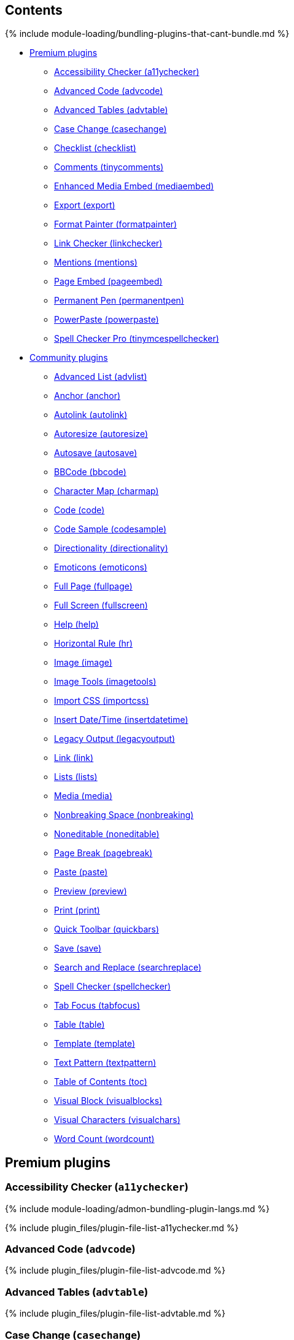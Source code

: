 == Contents

{% include module-loading/bundling-plugins-that-cant-bundle.md %}

* <<premiumplugins,Premium plugins>>
 ** <<accessibilitycheckera11ychecker,Accessibility Checker (a11ychecker)>>
 ** <<advancedcodeadvcode,Advanced Code (advcode)>>
 ** <<advancedtablesadvtable,Advanced Tables (advtable)>>
 ** <<casechangecasechange,Case Change (casechange)>>
 ** <<checklistchecklist,Checklist (checklist)>>
 ** <<commentstinycomments,Comments (tinycomments)>>
 ** <<enhancedmediaembedmediaembed,Enhanced Media Embed (mediaembed)>>
 ** <<exportexport,Export (export)>>
 ** <<formatpainterformatpainter,Format Painter (formatpainter)>>
 ** <<linkcheckerlinkchecker,Link Checker (linkchecker)>>
 ** <<mentionsmentions,Mentions (mentions)>>
 ** <<pageembedpageembed,Page Embed (pageembed)>>
 ** <<permanentpenpermanentpen,Permanent Pen (permanentpen)>>
 ** <<powerpastepowerpaste,PowerPaste (powerpaste)>>
 ** <<spellcheckerprotinymcespellchecker,Spell Checker Pro (tinymcespellchecker)>>
* <<communityplugins,Community plugins>>
 ** <<advancedlistadvlist,Advanced List (advlist)>>
 ** <<anchoranchor,Anchor (anchor)>>
 ** <<autolinkautolink,Autolink (autolink)>>
 ** <<autoresizeautoresize,Autoresize (autoresize)>>
 ** <<autosaveautosave,Autosave (autosave)>>
 ** <<bbcodebbcode,BBCode (bbcode)>>
 ** <<charactermapcharmap,Character Map (charmap)>>
 ** <<codecode,Code (code)>>
 ** <<codesamplecodesample,Code Sample (codesample)>>
 ** <<directionalitydirectionality,Directionality (directionality)>>
 ** <<emoticonsemoticons,Emoticons (emoticons)>>
 ** <<fullpagefullpage,Full Page (fullpage)>>
 ** <<fullscreenfullscreen,Full Screen (fullscreen)>>
 ** <<helphelp,Help (help)>>
 ** <<horizontalrulehr,Horizontal Rule (hr)>>
 ** <<imageimage,Image (image)>>
 ** <<imagetoolsimagetools,Image Tools (imagetools)>>
 ** <<importcssimportcss,Import CSS (importcss)>>
 ** <<insertdatetimeinsertdatetime,Insert Date/Time (insertdatetime)>>
 ** <<legacyoutputlegacyoutput,Legacy Output (legacyoutput)>>
 ** <<linklink,Link (link)>>
 ** <<listslists,Lists (lists)>>
 ** <<mediamedia,Media (media)>>
 ** <<nonbreakingspacenonbreaking,Nonbreaking Space (nonbreaking)>>
 ** <<noneditablenoneditable,Noneditable (noneditable)>>
 ** <<pagebreakpagebreak,Page Break (pagebreak)>>
 ** <<pastepaste,Paste (paste)>>
 ** <<previewpreview,Preview (preview)>>
 ** <<printprint,Print (print)>>
 ** <<quicktoolbarquickbars,Quick Toolbar (quickbars)>>
 ** <<savesave,Save (save)>>
 ** <<searchandreplacesearchreplace,Search and Replace (searchreplace)>>
 ** <<spellcheckerspellchecker,Spell Checker (spellchecker)>>
 ** <<tabfocustabfocus,Tab Focus (tabfocus)>>
 ** <<tabletable,Table (table)>>
 ** <<templatetemplate,Template (template)>>
 ** <<textpatterntextpattern,Text Pattern (textpattern)>>
 ** <<tableofcontentstoc,Table of Contents (toc)>>
 ** <<visualblockvisualblocks,Visual Block (visualblocks)>>
 ** <<visualcharactersvisualchars,Visual Characters (visualchars)>>
 ** <<wordcountwordcount,Word Count (wordcount)>>

== Premium plugins

=== Accessibility Checker (`a11ychecker`)

{% include module-loading/admon-bundling-plugin-langs.md %}

{% include plugin_files/plugin-file-list-a11ychecker.md %}

=== Advanced Code (`advcode`)

{% include plugin_files/plugin-file-list-advcode.md %}

=== Advanced Tables (`advtable`)

{% include plugin_files/plugin-file-list-advtable.md %}

=== Case Change (`casechange`)

{% include plugin_files/plugin-file-list-casechange.md %}

=== Checklist (`checklist`)

{% include plugin_files/plugin-file-list-checklist.md %}

=== Comments (`tinycomments`)

{% include module-loading/admon-bundling-plugin-langs.md %}

{% include plugin_files/plugin-file-list-tinycomments.md %}

=== Enhanced Media Embed (`mediaembed`)

{% include plugin_files/plugin-file-list-mediaembed.md %}

=== Export (`export`)

{% include module-loading/admon-bundling-plugin-langs.md %}

{% include plugin_files/plugin-file-list-export.md %}

=== Format Painter (`formatpainter`)

{% include plugin_files/plugin-file-list-formatpainter.md %}

=== Link Checker (`linkchecker`)

{% include plugin_files/plugin-file-list-linkchecker.md %}

=== Mentions (`mentions`)

{% include plugin_files/plugin-file-list-mentions.md %}

=== Page Embed (`pageembed`)

{% include plugin_files/plugin-file-list-pageembed.md %}

=== Permanent Pen (`permanentpen`)

{% include plugin_files/plugin-file-list-permanentpen.md %}

=== PowerPaste (`powerpaste`)

{% include module-loading/admon-bundling-plugin-langs.md %}

{% include plugin_files/plugin-file-list-powerpaste.md %}

=== Spell Checker Pro (`tinymcespellchecker`)

{% include module-loading/admon-bundling-plugin-langs.md %}

{% include plugin_files/plugin-file-list-tinymcespellchecker.md %}

== Community plugins

=== Advanced List (`advlist`)

{% include plugin_files/plugin-file-list-advlist.md %}

=== Anchor (`anchor`)

{% include plugin_files/plugin-file-list-anchor.md %}

=== Autolink (`autolink`)

{% include plugin_files/plugin-file-list-autolink.md %}

=== Autoresize (`autoresize`)

{% include plugin_files/plugin-file-list-autoresize.md %}

=== Autosave (`autosave`)

{% include plugin_files/plugin-file-list-autosave.md %}

=== BBCode (`bbcode`)

{% include plugin_files/plugin-file-list-bbcode.md %}

=== Character Map (`charmap`)

{% include plugin_files/plugin-file-list-charmap.md %}

=== Code (`code`)

{% include plugin_files/plugin-file-list-code.md %}

=== Code Sample (`codesample`)

{% include plugin_files/plugin-file-list-codesample.md %}

=== Directionality (`directionality`)

{% include plugin_files/plugin-file-list-directionality.md %}

=== Emoticons (`emoticons`)

{% include plugin_files/plugin-file-list-emoticons.md %}

=== Full Page (`fullpage`)

{% include plugin_files/plugin-file-list-fullpage.md %}

=== Full Screen (`fullscreen`)

{% include plugin_files/plugin-file-list-fullscreen.md %}

=== Help (`help`)

{% include plugin_files/plugin-file-list-help.md %}

=== Horizontal Rule (`hr`)

{% include plugin_files/plugin-file-list-hr.md %}

=== Image (`image`)

{% include plugin_files/plugin-file-list-image.md %}

=== Image Tools (`imagetools`)

{% include plugin_files/plugin-file-list-imagetools.md %}

=== Import CSS (`importcss`)

{% include plugin_files/plugin-file-list-importcss.md %}

=== Insert Date/Time (`insertdatetime`)

{% include plugin_files/plugin-file-list-insertdatetime.md %}

=== Legacy Output (`legacyoutput`)

{% include plugin_files/plugin-file-list-legacyoutput.md %}

=== Link (`link`)

{% include plugin_files/plugin-file-list-link.md %}

=== Lists (`lists`)

{% include plugin_files/plugin-file-list-lists.md %}

=== Media (`media`)

{% include plugin_files/plugin-file-list-media.md %}

=== Nonbreaking Space (`nonbreaking`)

{% include plugin_files/plugin-file-list-nonbreaking.md %}

=== Noneditable (`noneditable`)

{% include plugin_files/plugin-file-list-noneditable.md %}

=== Page Break (`pagebreak`)

{% include plugin_files/plugin-file-list-pagebreak.md %}

=== Paste (`paste`)

{% include plugin_files/plugin-file-list-paste.md %}

=== Preview (`preview`)

{% include plugin_files/plugin-file-list-preview.md %}

=== Print (`print`)

{% include plugin_files/plugin-file-list-print.md %}

=== Quick Toolbar (`quickbars`)

{% include plugin_files/plugin-file-list-quickbars.md %}

=== Save (`save`)

{% include plugin_files/plugin-file-list-save.md %}

=== Search and Replace (`searchreplace`)

{% include plugin_files/plugin-file-list-searchreplace.md %}

=== Spell Checker (`spellchecker`)

{% include plugin_files/plugin-file-list-spellchecker.md %}

=== Tab Focus (`tabfocus`)

{% include plugin_files/plugin-file-list-tabfocus.md %}

=== Table (`table`)

{% include plugin_files/plugin-file-list-table.md %}

=== Template (`template`)

{% include plugin_files/plugin-file-list-template.md %}

=== Text Pattern (`textpattern`)

{% include plugin_files/plugin-file-list-textpattern.md %}

=== Table of Contents (`toc`)

{% include plugin_files/plugin-file-list-toc.md %}

=== Visual Block (`visualblocks`)

{% include plugin_files/plugin-file-list-visualblocks.md %}

=== Visual Characters (`visualchars`)

{% include plugin_files/plugin-file-list-visualchars.md %}

=== Word Count (`wordcount`)

{% include plugin_files/plugin-file-list-wordcount.md %}
